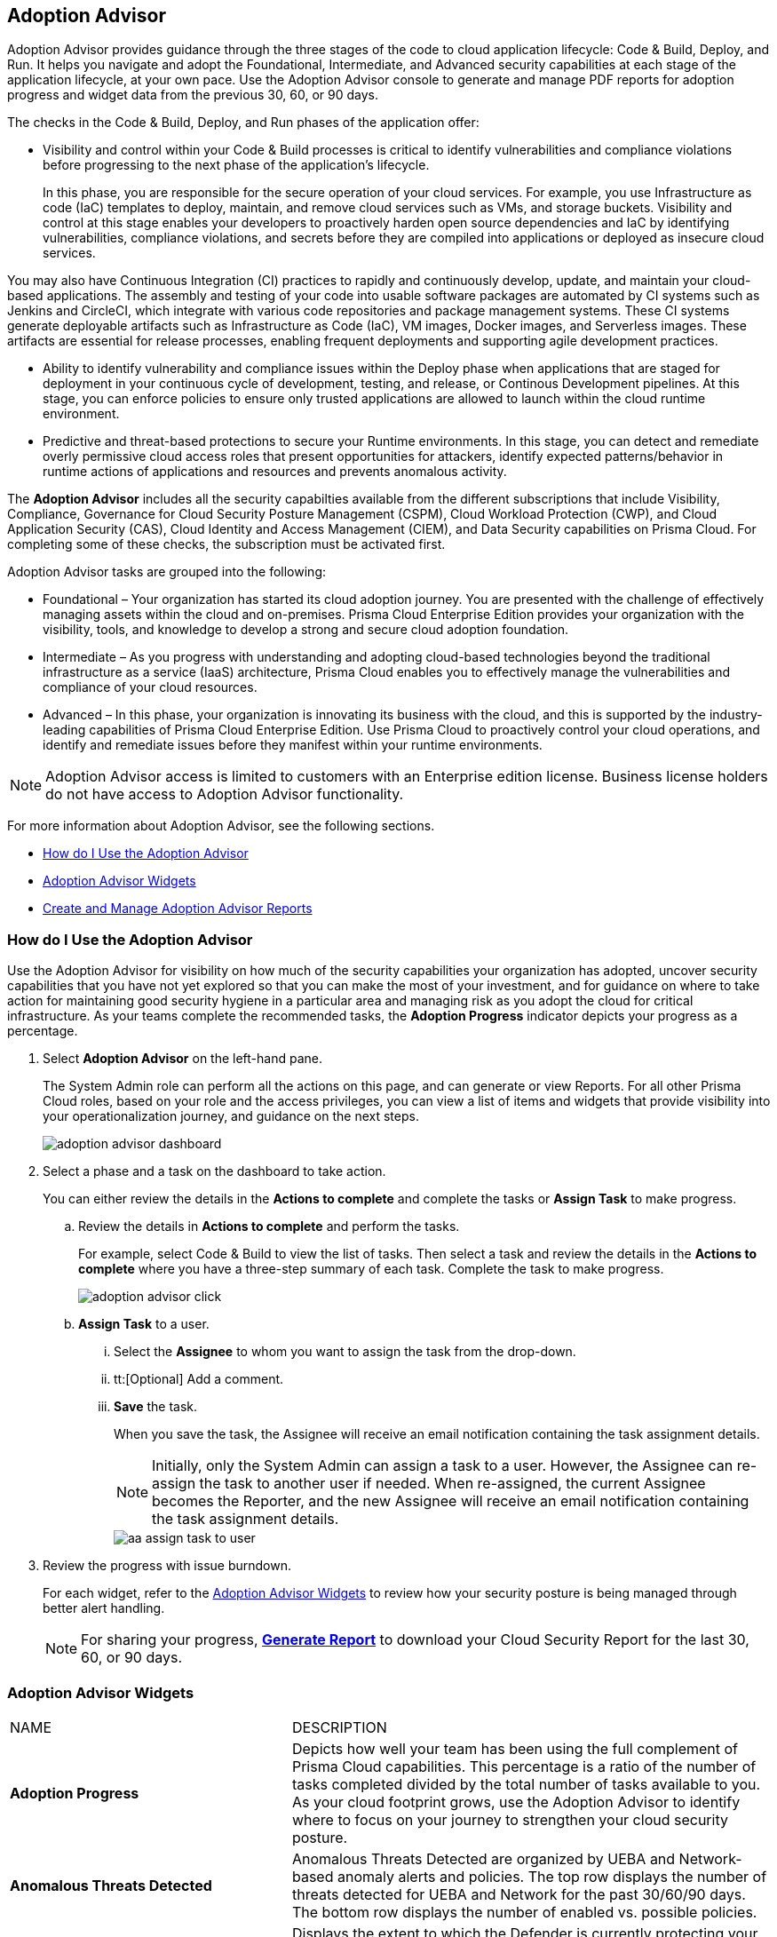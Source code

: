 [#id1aa5ed9f-f7fa-4737-875c-ba2d9a70fdd8]
== Adoption Advisor

// Review your adoption of Prisma Cloud, and identify the recommended tasks for your adoption journey.

Adoption Advisor provides guidance through the three stages of the code to cloud application lifecycle: Code & Build, Deploy, and Run. It helps you navigate and adopt the Foundational, Intermediate, and Advanced security capabilities at each stage of the application lifecycle, at your own pace. Use the Adoption Advisor console to generate and manage PDF reports for adoption progress and widget data from the previous 30, 60, or 90 days.

The checks in the Code & Build, Deploy, and Run phases of the application offer: 

* Visibility and control within your Code & Build processes is critical to identify vulnerabilities and compliance violations before progressing to the next phase of the application’s lifecycle. 
+
In this phase, you are responsible for the secure operation of your cloud services. For example, you use Infrastructure as code (IaC) templates to deploy, maintain, and remove cloud services such as VMs, and storage buckets. Visibility and control at this stage enables your developers to proactively harden open source dependencies and IaC by identifying vulnerabilities, compliance violations, and secrets before they are compiled into applications or deployed as insecure cloud services.

You may also have Continuous Integration (CI) practices to rapidly and continuously develop, update, and maintain your cloud-based applications. The assembly and testing of your code into usable software packages are automated by CI systems such as Jenkins and CircleCI, which integrate with various code repositories and package management systems. These CI systems generate deployable artifacts such as Infrastructure as Code (IaC), VM images, Docker images, and Serverless images. These artifacts are essential for release processes, enabling frequent deployments and supporting agile development practices.

* Ability to identify vulnerability and compliance issues within the Deploy phase when applications that are staged for deployment in your continuous cycle of development, testing, and release, or Continous Development pipelines. At this stage, you can enforce policies to ensure only trusted applications are allowed to launch within the cloud runtime environment. 

* Predictive and threat-based protections to secure your Runtime environments. In this stage, you can detect and remediate overly permissive cloud access roles that present opportunities for attackers, identify expected patterns/behavior in runtime actions of applications and resources and prevents anomalous activity. 

The *Adoption Advisor* includes all the security capabilties available from the different subscriptions that include Visibility, Compliance, Governance for Cloud Security Posture Management (CSPM), Cloud Workload Protection (CWP), and Cloud Application Security (CAS), Cloud Identity and Access Management (CIEM), and Data Security capabilities on Prisma Cloud. For completing some of these checks, the subscription must be activated first. 

Adoption Advisor tasks are grouped into the following:

* Foundational – Your organization has started its cloud adoption journey. You are presented with the challenge of effectively managing assets within the cloud and on-premises. Prisma Cloud Enterprise Edition provides your organization with the visibility, tools, and knowledge to develop a strong and secure cloud adoption foundation. 

* Intermediate – As you progress with understanding and adopting cloud-based technologies beyond the traditional infrastructure as a service (IaaS) architecture, Prisma Cloud enables you to effectively manage the vulnerabilities and compliance of your cloud resources. 

* Advanced – In this phase, your organization is innovating its business with the cloud, and this is supported by the industry-leading capabilities of Prisma Cloud Enterprise Edition. Use Prisma Cloud to proactively control your cloud operations, and identify and remediate issues before they manifest within your runtime environments.

[NOTE]
====
Adoption Advisor access is limited to customers with an Enterprise edition license. Business license holders do not have access to Adoption Advisor functionality.
====


For more information about Adoption Advisor, see the following sections.

* xref:#use-adoption-advisor[How do I Use the Adoption Advisor]
* xref:#id0356c4cc-e4f1-43e2-8848-3f6cd7e4cd60[Adoption Advisor Widgets]
* xref:#create-manage-aa-report[Create and Manage Adoption Advisor Reports]


[.task]
[#use-adoption-advisor]
=== How do I Use the Adoption Advisor

Use the Adoption Advisor for visibility on how much of the security capabilities your organization has adopted, uncover security capabilities that you have not yet explored so that you can make the most of your investment, and for guidance on where to take action for maintaining good security hygiene in a particular area and managing risk as you adopt the cloud for critical infrastructure. As your teams complete the recommended tasks, the *Adoption Progress* indicator depicts your progress as a percentage. 

//The IAM Security  checks provide governance and visibility into the entitlements—various permissions and policies— across your cloud resources.

//The Data Security checks help you address the challenge of discovering and protecting data stored in your public cloud storage buckets.

[.procedure]
. Select *Adoption Advisor* on the left-hand pane.
+
The System Admin role can perform all the actions on this page, and can generate or view Reports. For all other Prisma Cloud roles, based on your role and the access privileges, you can view a list of items and widgets that provide visibility into your operationalization journey, and guidance on the next steps.
+
image::get-started/adoption-advisor-dashboard.png[]

. Select a phase and a task on the dashboard to take action.
+
You can either review the details in the *Actions to complete* and complete the tasks or *Assign Task* to make progress.
+
.. Review the details in *Actions to complete* and perform the tasks.
+
For example, select Code & Build to view the list of tasks. Then select a task and review the details in the *Actions to complete* where you have a three-step summary of each task. Complete the task to make progress.
+
image::get-started/adoption-advisor-click.png[]
+
.. [[aa-task-delegation]]*Assign Task* to a user.
+
... Select the *Assignee* to whom you want to assign the task from the drop-down.

... tt:[Optional] Add a comment.

... *Save* the task.
+
When you save the task, the Assignee will receive an email notification containing the task assignment details.
+
[NOTE]
====
Initially, only the System Admin can assign a task to a user. However, the Assignee can re-assign the task to another user if needed. When re-assigned, the current Assignee becomes the Reporter, and the new Assignee will receive an email notification containing the task assignment details.
====
+
image::get-started/aa-assign-task-to-user.png[]


. Review the progress with issue burndown.
+
For each widget, refer to the xref:#id0356c4cc-e4f1-43e2-8848-3f6cd7e4cd60[Adoption Advisor Widgets] to review how your security posture is being managed through better alert handling.
+
[NOTE]
====
For sharing your progress, xref:#create-manage-aa-report[*Generate Report*] to download your Cloud Security Report for the last 30, 60, or 90 days.
====

[#id0356c4cc-e4f1-43e2-8848-3f6cd7e4cd60]
=== Adoption Advisor Widgets

[cols="37%a,63%a"]
|===
|NAME
|DESCRIPTION


|*Adoption Progress*
|Depicts how well your team has been using the full complement of Prisma Cloud capabilities. This percentage is a ratio of the number of tasks completed divided by the total number of tasks available to you. As your cloud footprint grows, use the Adoption Advisor to identify where to focus on your journey to strengthen your cloud security posture.


|*Anomalous Threats Detected*
|Anomalous Threats Detected are organized by UEBA and Network-based anomaly alerts and policies. The top row displays the number of threats detected for UEBA and Network for the past 30/60/90 days. The bottom row displays the number of enabled vs. possible policies.


|*Discovered vs Secured Resources*
|Displays the extent to which the Defender is currently protecting your cloud environment. It shows the number of resources detected by Cloud Discovery as well as the number of Secured resources protected by deployed Defenders over a period of time.


|*Assets with Urgent Alerts*
|Displays the count of critical and high severity risks detected for all policy violations such as Network, Anomaly, Audit Event, and Config policies by a tenant and the assets producing these alerts over a period of time. It also shows you the Alert Remediation count that includes remediation action states of resolve, dismiss or snooze.


|*Incident Burndown*
|Displays the critical and high severity alerts generated from Network, Anomaly, and Audit Event against the assets across your monitored cloud environments and your team’s progress on remediating these incidents. The remediation actions include the states of resolve, dismiss or snooze.


|*Risk Burndown*
|Displays the number of critical and high severity risks detected using the Configuration policies on Prisma Cloud and your team’s progress on addressing these risks. The addressed actions include the states of resolve, dismiss or snooze.


|*Regulatory Compliance Achieved*
|Displays the compliance posture for the top 3 compliance standards from the list of compliance reports you have generated. The top 3 compliance standards are shown by first prioritizing scheduled reports, then one-time reports.


|*Top Custom Alerts Generated*
|Displays the top three custom policies by open alert count.


|*Vulnerability Trends*
|Displays the vulnerabilities discovered and resolved over time across images, hosts, containers, and functions for the impacted resources.

|===


[.task]
[#create-manage-aa-report]

=== Create and Manage Adoption Advisor Reports


Adoption Advisor analyzes your deployment to generate a report that considers your position on the cloud security maturity model. With this report, you can show your stakeholders how adoption progress is currently going in terms of security capabilities at each stage of the application lifecycle, Code & Build, Deploy, and Run, in a visual format.

Prisma Cloud administrators with the System Admin role can on-demand download Adoption Advisor PDF report containing a summary of the adoption progress along with a metrics overview of data for the last 30, 60, or 90 days. They can also set up recurring reports to generate at a specified interval.




[.procedure]

. Create a report
+
.. Log in to Prisma Cloud.

.. Create a new report.
+
... Select *Adoption Advisor > Create Report*.

... Select the *Schedule* frequency, *One Time* or *Recurring*.
+
If you select *Recurring* specify how often and when you want the report to run.
+
[NOTE]
====
You can only edit Recurring reports to modify any inputs.
====
+
image::get-started/aa-create-report.png[]

... Enter the following information:
+
**** Enter a descriptive *Name* for the report.

**** (tt:[Optional]) Enter the *Email Address(es)* for the recipient(s) to receive the reports.

**** Select the *Widget Date Range* for which you want the metrics data.

... *Save Report*.

. View and Manage Reports
+
After you create a report, they will automatically run at the scheduled time. Select *Adoption Advisor > Reports* to view a list of all the scheduled reports and use the search filter to narrow the list of reports displayed or search for a specific report. You can also change the list view of the reports and download the table view as a userinput:[.csv] file.
+
image::get-started/aa-create-view-manage-report.png[]
+
* From the *Reports* tab you can clone a report. You can also share reports by downloading a PDF version.

* The *Actions* tab in the *Reports* view allows you to also download reports or delete them if they are no longer required.

* For recurring reports, the *Enable Scheduling* toggle allows you to choose whether a report should be emailed automatically according to the predefined schedule. When disabled, the report is not emailed, but can be downloaded on demand.

* Select the edit icon to update or change report scheduling details, including adding or removing recipients.

